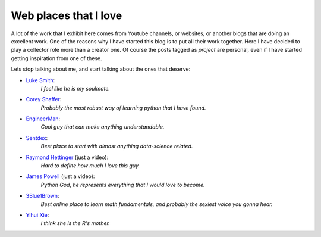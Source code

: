 ======================
Web places that I love
======================

A lot of the work that I exhibit here comes from Youtube channels, or websites,
or another blogs that are doing an excellent work.  One of the reasons why I
have started this blog is to put all their work together. Here I have decided
to play a collector role more than a creator one.  Of course the posts tagged
as *project* are personal, even if I have started getting inspiration from one
of these.

Lets stop talking about me, and start talking about the ones that deserve:

* `Luke Smith <https://www.youtube.com/channel/UC2eYFnH61tmytImy1mTYvhA>`_:
	*I feel like he is my soulmate.*

* `Corey Shaffer <https://www.youtube.com/user/schafer5>`_:
	*Probably the most robust way of learning python that I have found.*

* `EngineerMan <https://www.youtube.com/channel/UCrUL8K81R4VBzm-KOYwrcxQ>`_:
	*Cool guy that can make anything understandable.*

* `Sentdex <https://www.youtube.com/user/sentdex>`_:
	*Best place to start with almost anything data-science related.*

* `Raymond Hettinger <https://www.youtube.com/watch?v=UANN2Eu6ZnM>`_ (just a video):
	*Hard to define how much I love this guy.*

* `James Powell <https://www.youtube.com/watch?v=cKPlPJyQrt4&t=2823s>`_ (just a video):
	*Python God, he represents everything that I would love to become.*

* `3Blue1Brown <https://www.youtube.com/channel/UCYO_jab_esuFRV4b17AJtAw>`_:
    *Best online place to learn math fundamentals, and probably the sexiest voice you gonna hear.*

* `Yihui Xie <https://github.com/yihui>`_:
    *I think she is the R's mother.*
